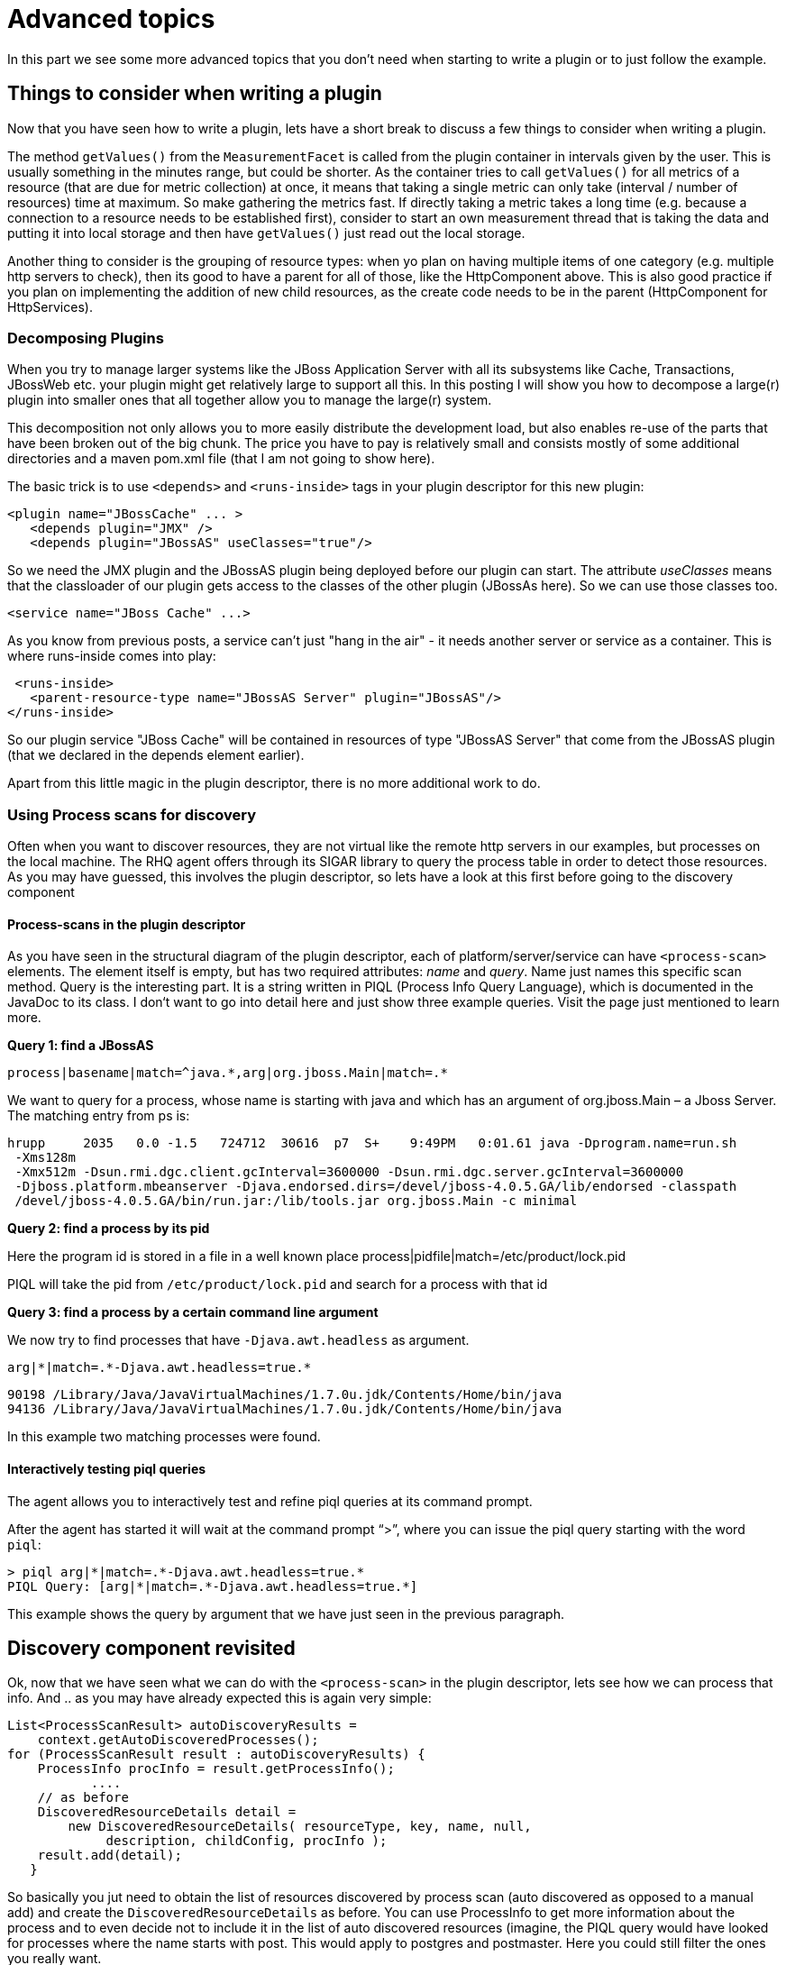 = Advanced topics

In this part we see some more advanced topics that you don't need
when starting to write a plugin or to just follow the example.

== Things to consider when writing a plugin 

Now that you have seen how to write a plugin, lets have a short break to discuss
a few things to consider when writing a plugin. 

The method `getValues()` from the `MeasurementFacet` is called from the plugin
container in intervals given by the user. This is usually something in the
minutes range, but could be shorter. As the container tries to call
`getValues()` for all metrics of a resource (that are due for metric collection)
at once, it means that taking a single metric can only take (interval / number
of resources) time at maximum. So make gathering the metrics fast. If directly
taking a metric takes a long time (e.g. because a connection to a resource needs
to be established first), consider to start an own measurement thread that is
taking the data and putting it into local storage and then have `getValues()`
just read out the local storage.

Another thing to consider is the grouping of resource types:  when yo plan on
having multiple items of one category (e.g. multiple http servers to check),
then its good to have a parent for all of those, like the HttpComponent above.
This is also good practice if you plan on implementing the addition of new child
resources, as the create code needs to be in the parent (HttpComponent for
HttpServices).

=== Decomposing Plugins 
When you try to manage larger systems like the JBoss Application Server with all
its subsystems like Cache, Transactions, JBossWeb etc. your plugin might get
relatively large to support all this. In this posting I will show you how to
decompose a large(r) plugin into smaller ones that all together allow you to
manage the large(r) system.

This decomposition not only allows you to more easily distribute the development
load, but also enables re-use of the parts that have been broken out of the big
chunk. The price you have to pay is relatively small and consists mostly of some
additional directories and a maven pom.xml file (that I am not going to show
here).

The basic trick is to use `<depends>` and `<runs-inside>` tags in your plugin
descriptor for this new plugin:

      <plugin name="JBossCache" ... >
         <depends plugin="JMX" />
         <depends plugin="JBossAS" useClasses="true"/>

So we need the JMX plugin and the JBossAS plugin being deployed before our
plugin can start. The attribute _useClasses_ means that the classloader of our
plugin gets access to the classes of the other plugin (JBossAs here). So we can
use those classes too.

      <service name="JBoss Cache" ...>

As you know from previous posts, a service can't just "hang in the air" - it
needs another server or service as a container. This is where runs-inside comes
into play:

       <runs-inside>
         <parent-resource-type name="JBossAS Server" plugin="JBossAS"/>
      </runs-inside>

So our plugin service "JBoss Cache" will be contained in resources of type
"JBossAS Server" that come from the JBossAS plugin (that we declared in the
depends element earlier).

Apart from this little magic in the plugin descriptor, there is no more
additional work to do.

=== Using Process scans for discovery 

Often when you want to discover resources, they are not virtual like the remote
http servers in our examples, but processes on the local machine. The RHQ agent
offers through its SIGAR library to query the process table in order to detect
those resources. As you may have guessed, this involves the plugin descriptor,
so lets have a look at this first before going to the discovery component

==== Process-scans in the plugin descriptor 

As you have seen in the structural diagram of the plugin descriptor, each of
platform/server/service can have `<process-scan>` elements. The element itself
is empty, but has two required attributes: _name_ and _query_. Name just names
this specific scan method. Query is the interesting part. It is a string written
in PIQL (Process Info Query Language), which is documented in the JavaDoc to its
class. I don‘t want to go into detail here and just show three example
queries. Visit the page just mentioned to learn more.

**Query 1: find a JBossAS**

    process|basename|match=^java.*,arg|org.jboss.Main|match=.*

We want to query for a process, whose name is starting with java and which has
an argument of org.jboss.Main – a Jboss Server. The matching entry from ps is:

    hrupp     2035   0.0 -1.5   724712  30616  p7  S+    9:49PM   0:01.61 java -Dprogram.name=run.sh 
     -Xms128m 
     -Xmx512m -Dsun.rmi.dgc.client.gcInterval=3600000 -Dsun.rmi.dgc.server.gcInterval=3600000 
     -Djboss.platform.mbeanserver -Djava.endorsed.dirs=/devel/jboss-4.0.5.GA/lib/endorsed -classpath 
     /devel/jboss-4.0.5.GA/bin/run.jar:/lib/tools.jar org.jboss.Main -c minimal
    
**Query 2: find a process by its pid**

Here the program id is stored in a file in a well known place
    process|pidfile|match=/etc/product/lock.pid

PIQL will take the pid from `/etc/product/lock.pid` and search for a process
with that id

**Query 3: find a process by a certain command line argument**

We now try to find processes that have `-Djava.awt.headless` as argument.

    arg|*|match=.*-Djava.awt.headless=true.*

    90198 /Library/Java/JavaVirtualMachines/1.7.0u.jdk/Contents/Home/bin/java
    94136 /Library/Java/JavaVirtualMachines/1.7.0u.jdk/Contents/Home/bin/java
    
In this example two matching processes were found.

==== Interactively testing piql queries

The agent allows you to interactively test and refine piql queries at its
command prompt.

After the
agent has started it will wait at the command prompt "`>`", where you can issue
the piql
query starting with the word `piql`:

    > piql arg|*|match=.*-Djava.awt.headless=true.*
    PIQL Query: [arg|*|match=.*-Djava.awt.headless=true.*]

This example shows the query by argument that we have just seen in the previous
paragraph.

== Discovery component revisited 

Ok, now that we have seen what we can do with the `<process-scan>` in the plugin
descriptor, lets see how we can process that info. And .. as you may have
already expected this is again very simple:

    List<ProcessScanResult> autoDiscoveryResults =
        context.getAutoDiscoveredProcesses(); 
    for (ProcessScanResult result : autoDiscoveryResults) { 
        ProcessInfo procInfo = result.getProcessInfo();
               ....
        // as before
        DiscoveredResourceDetails detail = 
            new DiscoveredResourceDetails( resourceType, key, name, null,
                 description, childConfig, procInfo );
        result.add(detail);
       }

So basically you jut need to obtain the list of resources discovered by process
scan (auto discovered as opposed to a manual add) and create the
`DiscoveredResourceDetails` as before. You can use ProcessInfo to get more
information about the process and to even decide not to include it in the list
of auto discovered resources (imagine, the PIQL query would have looked for
processes where the name starts with post. This would apply to postgres and
postmaster. Here you could still filter the ones you really want.

== A few more Facets 
We have seen the MeasurementFacet in the previous articles. In this section I
will briefly mention the other kinds of facets, so that you can get an idea what
plugins are capable to do.

=== ConfigurationFacet 

This facet indicates that the plugin is able to read and write the configuration
of a managed resource. It goes hand in hand with `<resource-configuration>` in
the plugin descriptor. As I've stated above, the code to create a new managed
resource from scratch needs to be on the parent resource, so it is a good idea
to write plugins that use the ConfigurationFacet in a way that they have a
parent resource for the subsystem and children for individual resources. You can
find an example for this in the JbossAS plugin when looking at the
JbossMessaging subsystem and the individual JMS destinations.

=== OperationFacet

An operation allows you to invoke functionality on the managed resource. This
could be a restart operation or whatever you want to invoke on a target.
Operations are described in `<operation>` elements in the plugin descriptor.
They can have argument and return values.

=== ContentFacet

This facet allows the uploading content like files or archives into the managed
resource. That way it is possible to centrally manage software distribution into
managed resources. There exists a `<content>` element as counterpart.

=== Events

Events are a way to inject asynchronous data into the RHQ server. One example of
Events within RHQ
is the gathering and parsing of logfiles. Events are a little bit like traits.
The difference here is that one Event definition can match multiple event
sources and that the number of Events that are delivered to the RHQ server can
be different each time the polling for Events is called.
Events are processed by EventPollers – a method that gets called at a regular
interval by the PluginContainer and which delivers one or more Events back into
the system.
Two samples for EventPollers are the Logfile pollers, that check for new
matching lines in logfiles and the snmptrapd plugin that I will describe now.
The plugin descriptor is mostly as we know it already. There is now one new
element:

    <event name=“SnmpTrap“ description=“One single incoming trap“/>

The important part here is the name attribute, as we will need its content later
again. The name is the key into the EventDefinition object.

=== Plugin Component 

In the plugin component, we are using start() and stop() to start and stop
polling for events:

    public void start(ResourceContext context) throws
InvalidPluginConfigurationException, Exception {
     
        eventContext = context.getEventContext(); 
        snmpTrapEventPoller = new SnmpTrapEventPoller(); 	
        eventContext.registerEventPoller(snmpTrapEventPoller, 60);

So first we are getting an EventContext from the passed ResourceContext,
instantiate an EventPoller and register this Poller with the EventContext (60 is
the number of seconds between polls).
The plugin container will start its timer when this registration is done.
In `stop()` we just unregister the poller again:

   eventContext.unregisterEventPoller(TRAP_TYPE);
   
TRAP_TYPE is the ResourceType name as String – we will see this again in a
second.

The remainder of this class is nothing special and if you have read the plugin
development series, it should actually be no news at all.

=== Event Poller 
This class is the only real new piece in the game.

    public class SnmpTrapEventPoller implements EventPoller {
    
Implementing EventPoller means to implement two methods:
    
      public String getEventType() {
        return SnmpTrapdComponent.TRAP_TYPE;
      }

Here we return the content of the name attribute from the `<event>` tag of the
plugin descriptor. The plugin will not start if they don‘t match.

The other method to implement is `poll()`:

      public Set<Event> poll() {
        Set<Event> eventSet = new HashSet<Event>();
                  ...
        return eventSet;
      }

To create one Event object you just instantiate it. The needed type can just be
obtained by a call to `getEventType()`.

